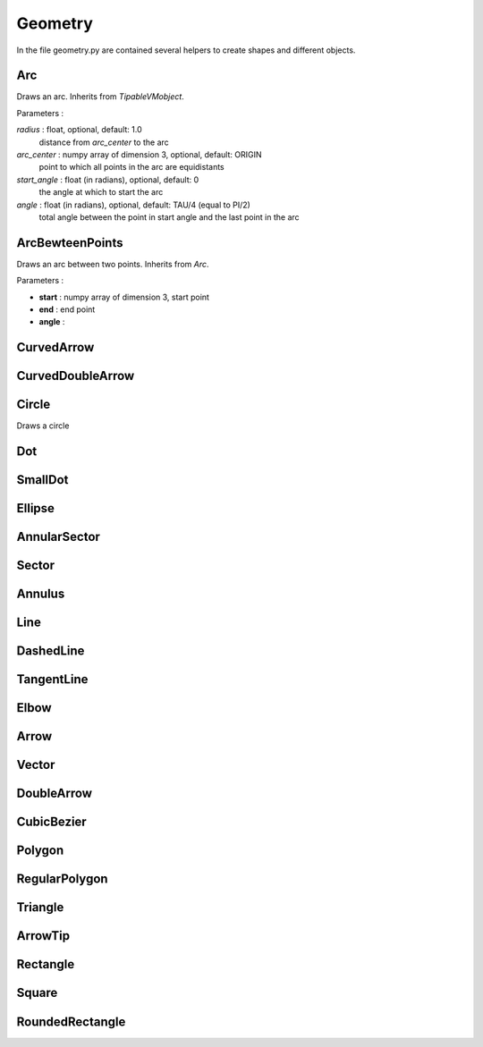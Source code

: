 Geometry
========
In the file geometry.py are contained several helpers to create shapes and different objects.

Arc
---
Draws an arc.
Inherits from *TipableVMobject*.

Parameters :

*radius* \: float, optional, default: 1.0
        distance from *arc_center* to the arc

*arc_center* \: numpy array of dimension 3, optional, default: ORIGIN
        point to which all points in the arc are equidistants
*start_angle* \: float (in radians), optional, default: 0
        the angle at which to start the arc
*angle* \: float (in radians), optional, default: TAU/4 (equal to PI/2)
        total angle between the point in start angle and the last point in the arc

ArcBewteenPoints
----------------
Draws an arc between two points.
Inherits from *Arc*.

Parameters :

- **start** : numpy array of dimension 3,
  start point
- **end** : end point
- **angle** :

CurvedArrow
-----------

CurvedDoubleArrow
-----------------

Circle
------
Draws a circle

Dot
---

SmallDot
--------

Ellipse
-------

AnnularSector
-------------

Sector
------

Annulus
-------

Line
----

DashedLine
----------

TangentLine
-----------

Elbow
-----

Arrow
-----

Vector
------

DoubleArrow
-----------

CubicBezier
-----------

Polygon
-------

RegularPolygon
--------------

Triangle
--------

ArrowTip
--------

Rectangle
---------

Square
------

RoundedRectangle
----------------
